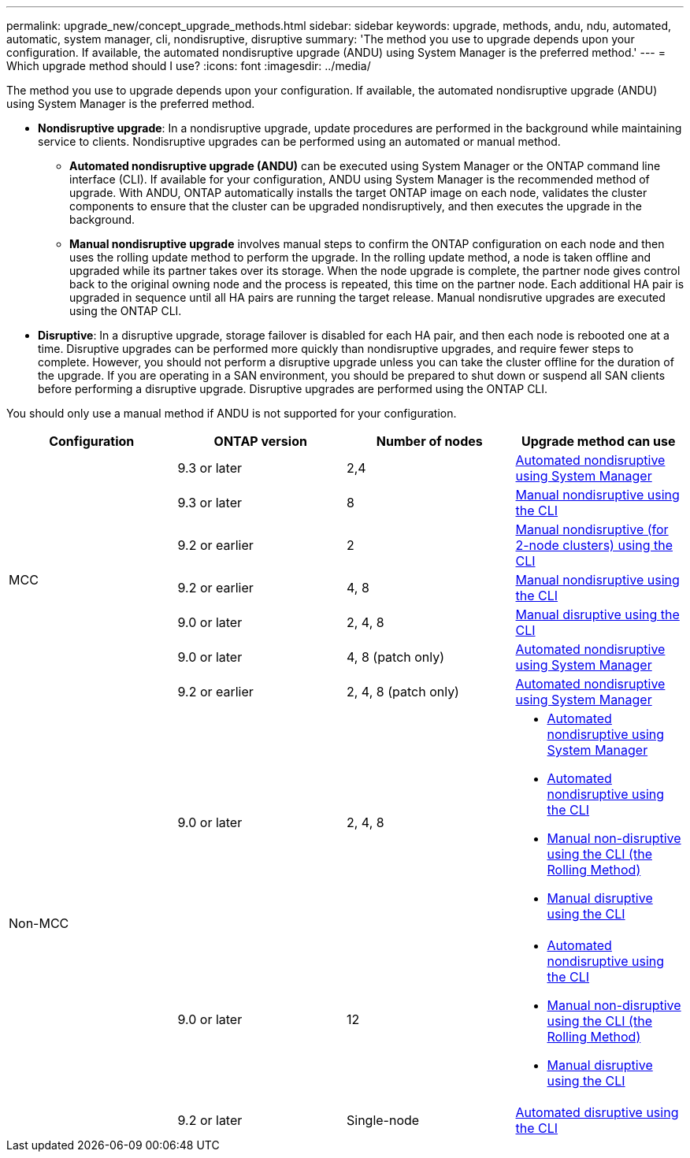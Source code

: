 ---
permalink: upgrade_new/concept_upgrade_methods.html
sidebar: sidebar
keywords: upgrade, methods, andu, ndu, automated, automatic, system manager, cli, nondisruptive, disruptive
summary: 'The method you use to upgrade depends upon your configuration.  If available, the automated nondisruptive upgrade (ANDU) using System Manager is the preferred method.'
---
= Which upgrade method should I use?
:icons: font
:imagesdir: ../media/

[.lead]
The method you use to upgrade depends upon your configuration.  If available, the automated nondisruptive upgrade (ANDU) using System Manager is the preferred method.


* *Nondisruptive upgrade*:  In a nondisruptive upgrade, update procedures are performed in the background while maintaining service to clients. Nondisruptive upgrades can be performed using an automated or manual method.

** *Automated nondisruptive upgrade (ANDU)* can be executed using System Manager or the ONTAP command line interface (CLI).  If available for your configuration, ANDU using System Manager is the recommended method of upgrade.   With ANDU, ONTAP automatically installs the target ONTAP image on each node, validates the cluster components to ensure that the cluster can be upgraded nondisruptively, and then executes the upgrade in the background.

** *Manual nondisruptive upgrade* involves manual steps to confirm the ONTAP configuration on each node and then uses the rolling update method to perform the upgrade. In the rolling update method, a node is taken offline and upgraded while its partner takes over its storage. When the node upgrade is complete, the partner node gives control back to the original owning node and the process is repeated, this time on the partner node. Each additional HA pair is upgraded in sequence until all HA pairs are running the target release. Manual nondisrutive upgrades are executed using the ONTAP CLI.

* *Disruptive*: In a disruptive upgrade, storage failover is disabled for each HA pair, and then each node is rebooted one at a time. Disruptive upgrades can be performed more quickly than nondisruptive upgrades, and require fewer steps to complete. However, you should not perform a disruptive upgrade unless you can take the cluster offline for the duration of the upgrade. If you are operating in a SAN environment, you should be prepared to shut down or suspend all SAN clients before performing a disruptive upgrade. Disruptive upgrades are performed using the ONTAP CLI.

You should only use a manual method if ANDU is not supported for your configuration.

[cols=4*,options="header"]
|===
| Configuration
| ONTAP version
| Number of nodes
| Upgrade method can use

.7+| MCC | 9.3 or later | 2,4 a| xref:task_admin_upgrade_ontap.html[Automated nondisruptive using System Manager]
| 9.3 or later | 8 | xref:task_updating_a_four_or_eight_node_mcc.html[Manual nondisruptive using the CLI]
| 9.2 or earlier | 2 | xref:task_updating_a_two_node_metrocluster_configuration_in_ontap_9_2_and_earlier.html[Manual nondisruptive (for 2-node clusters) using the CLI]
| 9.2 or earlier | 4, 8 | xref:task_updating_a_four_or_eight_node_mcc.html[Manual nondisruptive using the CLI]
| 9.0 or later | 2, 4, 8 | xref:task_updating_an_ontap_cluster_disruptively.html[Manual disruptive using the CLI]
| 9.0 or later | 4, 8 (patch only) | xref:task_admin_upgrade_ontap.html[Automated nondisruptive using System Manager]
| 9.2 or earlier | 2, 4, 8 (patch only) | xref:task_admin_upgrade_ontap.html[Automated nondisruptive using System Manager]
.3+| Non-MCC | 9.0 or later | 2, 4, 8 a| * xref:task_admin_upgrade_ontap.html[Automated nondisruptive using System Manager]
* xref:task_upgrade_andu_cli.html[Automated nondisruptive using the CLI]
* xref:task_upgrade_nondisruptive_manual_cli.html[Manual non-disruptive using the CLI (the Rolling Method)]
* xref:task_updating_an_ontap_cluster_disruptively.html[Manual disruptive using the CLI]
| 9.0 or later | 12 a| * xref:task_upgrade_andu_cli.html[Automated nondisruptive using the CLI]
* xref:task_upgrade_nondisruptive_manual_cli.html[Manual non-disruptive using the CLI (the Rolling Method)]
* xref:task_updating_an_ontap_cluster_disruptively.html[Manual disruptive using the CLI]
| 9.2 or later | Single-node | xref:task_upgrade_disruptive_automated_cli.html[Automated disruptive using the CLI]
